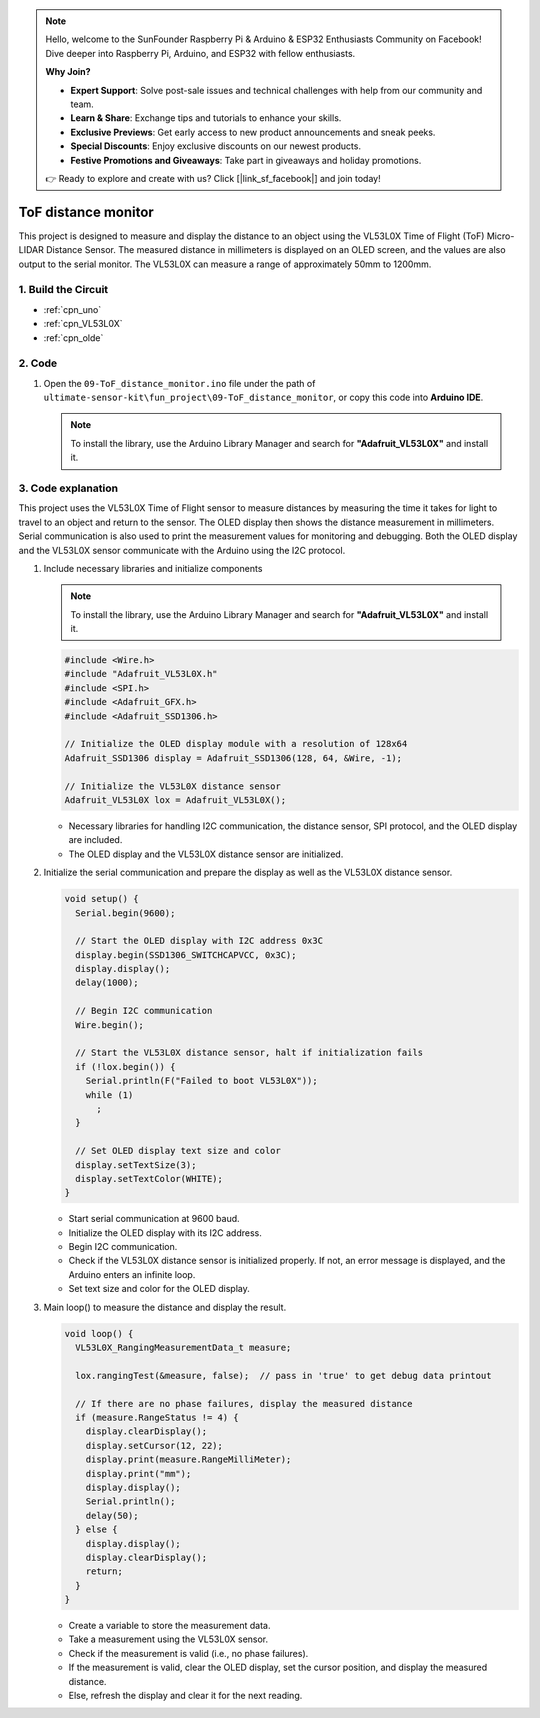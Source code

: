 .. note::

    Hello, welcome to the SunFounder Raspberry Pi & Arduino & ESP32 Enthusiasts Community on Facebook! Dive deeper into Raspberry Pi, Arduino, and ESP32 with fellow enthusiasts.

    **Why Join?**

    - **Expert Support**: Solve post-sale issues and technical challenges with help from our community and team.
    - **Learn & Share**: Exchange tips and tutorials to enhance your skills.
    - **Exclusive Previews**: Get early access to new product announcements and sneak peeks.
    - **Special Discounts**: Enjoy exclusive discounts on our newest products.
    - **Festive Promotions and Giveaways**: Take part in giveaways and holiday promotions.

    👉 Ready to explore and create with us? Click [|link_sf_facebook|] and join today!

.. _fun_tof_distance_monitor:

ToF distance monitor
==========================

.. raw:: html

   <video loop autoplay muted style = "max-width:100%">
      <source src="../_static/video/fun/09-fun_ToF_distance_monitor.mp4"  type="video/mp4">
      Your browser does not support the video tag.
   </video>

This project is designed to measure and display the distance to an object using the VL53L0X Time of Flight (ToF) Micro-LIDAR Distance Sensor. The measured distance in millimeters is displayed on an OLED screen, and the values are also output to the serial monitor. The VL53L0X can measure a range of approximately 50mm to 1200mm. 


1. Build the Circuit
-----------------------------

.. image:: img/09-fun_ToF_distance_monitor_circuit.png
    :width: 90%

* :ref:`cpn_uno`
* :ref:`cpn_VL53L0X`
* :ref:`cpn_olde`


2. Code
-----------------------------

#. Open the ``09-ToF_distance_monitor.ino`` file under the path of ``ultimate-sensor-kit\fun_project\09-ToF_distance_monitor``, or copy this code into **Arduino IDE**.

   .. note:: 
      
      To install the library, use the Arduino Library Manager and search for **"Adafruit_VL53L0X"** and install it.

   .. raw:: html
       
       <iframe src=https://create.arduino.cc/editor/sunfounder01/8077aa45-8e0c-4c13-9211-b23926b79462/preview?embed style="height:510px;width:100%;margin:10px 0" frameborder=0></iframe>


3. Code explanation
-----------------------------

This project uses the VL53L0X Time of Flight sensor to measure distances by measuring the time it takes for light to travel to an object and return to the sensor. The OLED display then shows the distance measurement in millimeters. Serial communication is also used to print the measurement values for monitoring and debugging. Both the OLED display and the VL53L0X sensor communicate with the Arduino using the I2C protocol.

#. Include necessary libraries and initialize components

   .. note:: 
      To install the library, use the Arduino Library Manager and search for **"Adafruit_VL53L0X"** and install it.

   .. code-block:: arduino

      #include <Wire.h>
      #include "Adafruit_VL53L0X.h"
      #include <SPI.h>
      #include <Adafruit_GFX.h>
      #include <Adafruit_SSD1306.h>
   
      // Initialize the OLED display module with a resolution of 128x64
      Adafruit_SSD1306 display = Adafruit_SSD1306(128, 64, &Wire, -1);
      
      // Initialize the VL53L0X distance sensor
      Adafruit_VL53L0X lox = Adafruit_VL53L0X();
   
   
   - Necessary libraries for handling I2C communication, the distance sensor, SPI protocol, and the OLED display are included.
   - The OLED display and the VL53L0X distance sensor are initialized.

#. Initialize the serial communication and prepare the display as well as the VL53L0X distance sensor.

   .. code-block:: arduino

      void setup() {
        Serial.begin(9600);
      
        // Start the OLED display with I2C address 0x3C
        display.begin(SSD1306_SWITCHCAPVCC, 0x3C);
        display.display();
        delay(1000);
      
        // Begin I2C communication
        Wire.begin();
   
        // Start the VL53L0X distance sensor, halt if initialization fails
        if (!lox.begin()) {
          Serial.println(F("Failed to boot VL53L0X"));
          while (1)
            ;
        }
      
        // Set OLED display text size and color
        display.setTextSize(3);
        display.setTextColor(WHITE);
      }
   
   
   - Start serial communication at 9600 baud.
   - Initialize the OLED display with its I2C address.
   - Begin I2C communication.
   - Check if the VL53L0X distance sensor is initialized properly. If not, an error message is displayed, and the Arduino enters an infinite loop.
   - Set text size and color for the OLED display.

#. Main loop() to measure the distance and display the result.

   .. code-block:: arduino

      void loop() {
        VL53L0X_RangingMeasurementData_t measure;
      
        lox.rangingTest(&measure, false);  // pass in 'true' to get debug data printout
      
        // If there are no phase failures, display the measured distance
        if (measure.RangeStatus != 4) {
          display.clearDisplay();
          display.setCursor(12, 22);
          display.print(measure.RangeMilliMeter);
          display.print("mm");
          display.display();
          Serial.println();
          delay(50);
        } else {
          display.display();
          display.clearDisplay();
          return;
        }
      }
   
   
   - Create a variable to store the measurement data.
   - Take a measurement using the VL53L0X sensor.
   - Check if the measurement is valid (i.e., no phase failures).
   - If the measurement is valid, clear the OLED display, set the cursor position, and display the measured distance.
   - Else, refresh the display and clear it for the next reading.